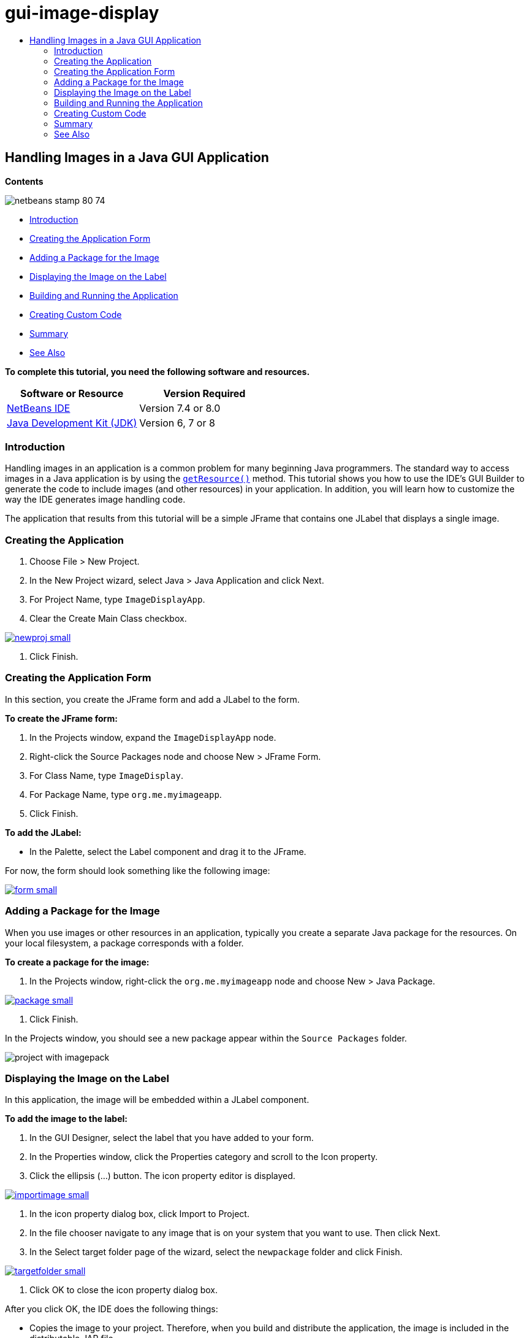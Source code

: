 // 
//     Licensed to the Apache Software Foundation (ASF) under one
//     or more contributor license agreements.  See the NOTICE file
//     distributed with this work for additional information
//     regarding copyright ownership.  The ASF licenses this file
//     to you under the Apache License, Version 2.0 (the
//     "License"); you may not use this file except in compliance
//     with the License.  You may obtain a copy of the License at
// 
//       http://www.apache.org/licenses/LICENSE-2.0
// 
//     Unless required by applicable law or agreed to in writing,
//     software distributed under the License is distributed on an
//     "AS IS" BASIS, WITHOUT WARRANTIES OR CONDITIONS OF ANY
//     KIND, either express or implied.  See the License for the
//     specific language governing permissions and limitations
//     under the License.
//

= gui-image-display
:jbake-type: page
:jbake-tags: old-site, needs-review
:jbake-status: published
:keywords: Apache NetBeans  gui-image-display
:description: Apache NetBeans  gui-image-display
:toc: left
:toc-title:

== Handling Images in a Java GUI Application

*Contents*

image:netbeans-stamp-80-74.png[title="Content on this page applies to the NetBeans IDE 7.4 and 8.0"]

* link:#intro[Introduction]
* link:#form[Creating the Application Form]
* link:#package[Adding a Package for the Image]
* link:#displaying[Displaying the Image on the Label]
* link:#building[Building and Running the Application]
* link:#custom[Creating Custom Code]
* link:#summary[Summary]
* link:#seealso[See Also]

*To complete this tutorial, you need the following software and resources.*

|===
|Software or Resource |Version Required 

|link:http://netbeans.org/downloads/[NetBeans IDE] |Version 7.4 or 8.0 

|link:http://www.oracle.com/technetwork/java/javase/downloads/index.html[Java Development Kit (JDK)] |Version 6, 7 or 8 
|===

=== Introduction

Handling images in an application is a common problem for many beginning Java programmers. The standard way to access images in a Java application is by using the `link:http://download.oracle.com/javase/6/docs/api/java/lang/ClassLoader.html#getResource(java.lang.String)[getResource()]` method. This tutorial shows you how to use the IDE's GUI Builder to generate the code to include images (and other resources) in your application. In addition, you will learn how to customize the way the IDE generates image handling code.

The application that results from this tutorial will be a simple JFrame that contains one JLabel that displays a single image.

=== Creating the Application

1. Choose File > New Project.
2. In the New Project wizard, select Java > Java Application and click Next.
3. For Project Name, type `ImageDisplayApp`.
4. Clear the Create Main Class checkbox.

link:newproj.png[image:newproj-small.png[]]

5. Click Finish.

=== Creating the Application Form

In this section, you create the JFrame form and add a JLabel to the form.

*To create the JFrame form:*

1. In the Projects window, expand the `ImageDisplayApp` node.
2. Right-click the Source Packages node and choose New > JFrame Form.
3. For Class Name, type `ImageDisplay`.
4. For Package Name, type `org.me.myimageapp`.
5. Click Finish.

*To add the JLabel:*

* In the Palette, select the Label component and drag it to the JFrame.

For now, the form should look something like the following image:

link:form.png[image:form-small.png[]]

=== Adding a Package for the Image

When you use images or other resources in an application, typically you create a separate Java package for the resources. On your local filesystem, a package corresponds with a folder.

*To create a package for the image:*

1. In the Projects window, right-click the `org.me.myimageapp` node and choose New > Java Package.

link:package.png[image:package-small.png[]]

2. Click Finish.

In the Projects window, you should see a new package appear within the `Source Packages` folder.

image:project-with-imagepack.png[]

=== Displaying the Image on the Label

In this application, the image will be embedded within a JLabel component.

*To add the image to the label:*

1. In the GUI Designer, select the label that you have added to your form.
2. In the Properties window, click the Properties category and scroll to the Icon property.
3. Click the ellipsis (...) button.
The icon property editor is displayed.

link:importimage.png[image:importimage-small.png[]]

4. In the icon property dialog box, click Import to Project.
5. In the file chooser navigate to any image that is on your system that you want to use. Then click Next.
6. In the Select target folder page of the wizard, select the `newpackage` folder and click Finish.

link:targetfolder.png[image:targetfolder-small.png[]]

7. Click OK to close the icon property dialog box.

After you click OK, the IDE does the following things:

* Copies the image to your project. Therefore, when you build and distribute the application, the image is included in the distributable JAR file.
* Generates code in the ImageDisplay class to access the image.
* Displays your image on the label in the Design view of your form.

link:label-added.png[image:label-added-small.png[]]

At this point, you can do some simple things to improve the appearance of the form, such as:

* In the Properties window, select the `text` property and delete `jLabel1`. That value was generated by the GUI Builder as display text for the label. However, you are using the label to display an image rather than text, so that text is not needed.
* Drag the `jLabel1` to the center of the form.

link:centered.png[image:centered-small.png[]]

*To view the generated code:*

1. In the GUI Designer, click the Source button. (Choose View > Source Editor Toolbar from the main menu if the Source button is hidden.)
2. Scroll down to the line that says Generated Code.
3. Click the plus sign (+) to the left of the Generated Code line to display the code that the GUI Designer has generated.

The key line is the following:

[source,java]
----

jLabel1.setIcon(new javax.swing.ImageIcon(getClass().getResource("/org/me/myimageapp/newpackage/image.png"))); // NOI18N
----

Since you have used the property editor for `jLabel1`'s `Icon` property, the IDE has generated the `setIcon` method. The parameter of that method contains a call to the `link:http://download.oracle.com/javase/6/docs/api/java/lang/ClassLoader.html#getResource(java.lang.String)[getResource()]` method on an anonymous inner class of `ImageIcon`. Notice that the generated path for the image corresponds with its location in the application's package structure.

*Notes:*

* If you use the External Image option in the icon property editor, the IDE will generate an absolute path to the image instead of copying the image to your project. Therefore, the image would appear when you run the application on your system, but it would probably not appear when running the application on another system.
* The `getResource` method is also useful for accessing other types of resources, such as text files that contain data that your application might need to use.

*To register event handlers for mouse events on the Jlabel:*

In the Design View, right-click the JLabel and choose Events > Mouse > mouseClicked/mousePressed/mouseReleased from the popup menu.
An event handler is generated for the corresponding event.

*Note:* You can get the mouse coordinates (for example, the location of a mouse click) in the event handler using the `event.getPoint()`, `event.getX()`, or `event.getY()` methods. See link:http://docs.oracle.com/javase/1.4.2/docs/api/java/awt/event/MouseEvent.html[Class MouseEvent] for details.

=== Building and Running the Application

Now that you have generated the code for accessing and displaying the image, you can build and run the application to ensure that the image is accessed.

First you need to set the project's main class. When you set the main class, the IDE knows which class to run when you run the project. In addition, this ensures that the `Main-Class` element in the application's JAR file is generated when you build the application.

*To set the project's main class:*

1. Right-click the ImageDisplayApp project's node and choose Properties.
2. In the Project Properties dialog box, select the Run category.
3. Click the Browse button that is next to the Main Class field. Then select the `org.me.myimageapp.ImageDisplay` class.

link:mainclass.png[image:mainclass-small.png[]]

4. Click the Select Main Class button.
5. Click OK to close the Project Properties dialog box.

*To build the project:*

* Choose Run > Clean &amp; Build Project (_project_name_) from the main toolbar.

You can view the build products of the application in the Files window. The `build` folder contains the compiled class. The `dist` folder contains a runnable JAR file that contains the compiled class and the image.

image:files.png[]

*To run the project:*

* Choose Run > Run Project (_project_name_) from the main toolbar.

=== Creating Custom Code

In many applications, the image that is displayed is not determined statically like it is in this example. For example, the image to display might be determined by something that the user clicks.

If you need to be able to choose the image to display programmatically, you can write your own custom code to access and display resources. The IDE prevents you from writing code directly in the Source view's "guarded blocks" that contain code generated by the GUI Builder. However, you can insert code in the guarded blocks through property editors that you can access through the Properties window. Using the property editors in this manner ensures that your custom code is not lost when you make design changes in the GUI Builder.

*For example, to write custom code for a JLabel's `icon` property:*

1. Select the JLabel in the Design View or in the Navigator window.
2. In the Properties window, click the ellipsis (...) button that is next to the `icon` property.
3. From the dropdown list at the top of the dialog box, select the Custom Code option.

link:custom-code.png[image:custom-code-small.png[]]

The Custom Code option in this property editor lets you fill in the parameter of the `setIcon` method yourself. You can fill in this parameter with the necessary logic or with a call to a separate method that you have hand-coded elsewhere in the class.

link:custom-view.png[image:custom-view-small.png[]]

=== Summary

This tutorial has shown you how to access images from an application that you create in the NetBeans IDE. Image handling is further discussed in the Java Tutorial.

*Note:* The example given in this tutorial is very similar to the first example in the link:http://java.sun.com/docs/books/tutorial/uiswing/components/icon.html[How to Use Icons section] of the Java Tutorial. One difference is that the code that is generated when you follow this tutorial uses `link:http://download.oracle.com/javase/6/docs/api/javax/swing/JLabel.html[JLabel]`'s `link:http://download.oracle.com/javase/6/docs/api/javax/swing/JLabel.html#setIcon(javax.swing.Icon)[setIcon]` method to apply the icon to the label. In the Java Tutorial example, the icon is applied to the label by being passed through its constructor.

link:/about/contact_form.html?to=3&subject=Feedback:%20Handling%20Images%20in%20a%20GUI%20Application[Send Feedback on This Tutorial]


=== See Also

* link:gui-functionality.html[Introduction to GUI Building]
* link:quickstart-gui.html[Designing a Swing GUI in NetBeans IDE]
* link:../../trails/matisse.html[Java GUI Applications Learning Trail]
* link:../../trails/java-se.html[General Java Development Learning Trail]
* link:http://wiki.netbeans.org/NetBeansUserFAQ#GUI_Editor_.28Matisse.29[GUI Builder - Frequently Asked Questions]
* link:http://www.oracle.com/pls/topic/lookup?ctx=nb8000&id=NBDAG920[Implementing Java GUIs] in _Developing Applications with NetBeans IDE_

NOTE: This document was automatically converted to the AsciiDoc format on 2018-03-13, and needs to be reviewed.
